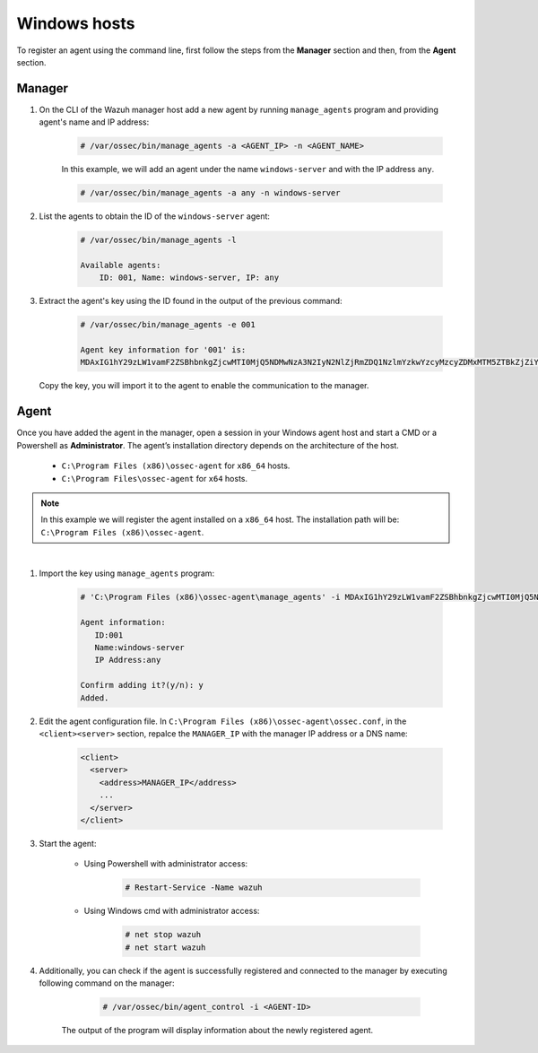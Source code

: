 .. Copyright (C) 2019 Wazuh, Inc.

.. _command-line-register-windows:

Windows hosts
=============

To register an agent using the command line, first follow the steps from the **Manager** section and then, from the **Agent** section.

Manager
^^^^^^^
1. On the CLI of the Wazuh manager host add a new agent by running ``manage_agents`` program and providing agent's name and IP address:

	.. code-block:: console

		# /var/ossec/bin/manage_agents -a <AGENT_IP> -n <AGENT_NAME>

	In this example, we will add an agent under the name ``windows-server`` and with the IP address ``any``.

	.. code-block:: console

		# /var/ossec/bin/manage_agents -a any -n windows-server

2. List the agents to obtain the ID of the ``windows-server`` agent:

	.. code-block:: console

		# /var/ossec/bin/manage_agents -l

		Available agents:
		    ID: 001, Name: windows-server, IP: any

3. Extract the agent's key using the ID found in the output of the previous command:

	.. code-block:: console

		# /var/ossec/bin/manage_agents -e 001

		Agent key information for '001' is:
		MDAxIG1hY29zLW1vamF2ZSBhbnkgZjcwMTI0MjQ5NDMwNzA3N2IyN2NlZjRmZDQ1NzlmYzkwYzcyMzcyZDMxMTM5ZTBkZjZiYzdmODMyODBjZjA4YQ==

  Copy the key, you will import it to the agent to enable the communication to the manager.

Agent
^^^^^
Once you have added the agent in the manager, open a session in your Windows agent host and start a CMD or a Powershell as **Administrator**. The agent’s installation directory depends on the architecture of the host.

	- ``C:\Program Files (x86)\ossec-agent`` for ``x86_64`` hosts.
	- ``C:\Program Files\ossec-agent`` for ``x64`` hosts.

.. note::
		In this example we will register the agent installed on a ``x86_64`` host. The installation path will be: ``C:\Program Files (x86)\ossec-agent``.
|

1. Import the key using ``manage_agents`` program:

	  .. code-block:: console

	      # 'C:\Program Files (x86)\ossec-agent\manage_agents' -i MDAxIG1hY29zLW1vamF2ZSBhbnkgZjcwMTI0MjQ5NDMwNzA3N2IyN2NlZjRmZDQ1NzlmYzkwYzcyMzcyZDMxMTM5ZTBkZjZiYzdmODMyODBjZjA4YQ

	      Agent information:
	         ID:001
	         Name:windows-server
	         IP Address:any

	      Confirm adding it?(y/n): y
	      Added.


2. Edit the agent configuration file. In ``C:\Program Files (x86)\ossec-agent\ossec.conf``, in the ``<client><server>`` section, repalce the ``MANAGER_IP`` with the manager IP address or a DNS name:

	.. code-block:: xml

		<client>
		  <server>
		    <address>MANAGER_IP</address>
		    ...
		  </server>
		</client>

3. Start the agent:

	* Using Powershell with administrator access:

		.. code-block:: console

			# Restart-Service -Name wazuh

	* Using Windows cmd with administrator access:

		.. code-block:: console

			# net stop wazuh
			# net start wazuh

4. Additionally, you can check if the agent is successfully registered and connected to the manager by executing following command on the manager:

		.. code-block:: console

			# /var/ossec/bin/agent_control -i <AGENT-ID>

    The output of the program will display information about the newly registered agent.
